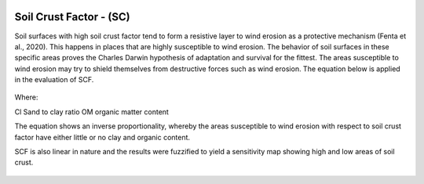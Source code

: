 .. figure:: ../_static/Images/trofmis3.png


==========================================================
Soil Crust Factor - (SC) 
==========================================================
Soil surfaces with high soil crust factor tend to form a resistive layer to wind 
erosion as a protective mechanism (Fenta et al., 2020). 
This happens in places that are highly susceptible to wind erosion. 
The behavior of soil surfaces in these specific areas proves the 
Charles Darwin hypothesis of adaptation and survival for the fittest. 
The areas susceptible to wind erosion may try to shield themselves 
from destructive forces such as wind erosion. 
The equation below is applied in the evaluation of SCF.

.. figure:: ../_static/Images/SC.png


Where:

Cl	Sand to clay ratio 
OM	organic matter content 

The equation shows an inverse proportionality, whereby the areas 
susceptible to wind erosion with respect to soil crust factor have 
either little or no clay and organic content. 

SCF is also linear in nature and the results were fuzzified to yield a 
sensitivity map showing high and low areas of soil crust.


	




.. figure:: ../_static/Images/wind.png  
  

